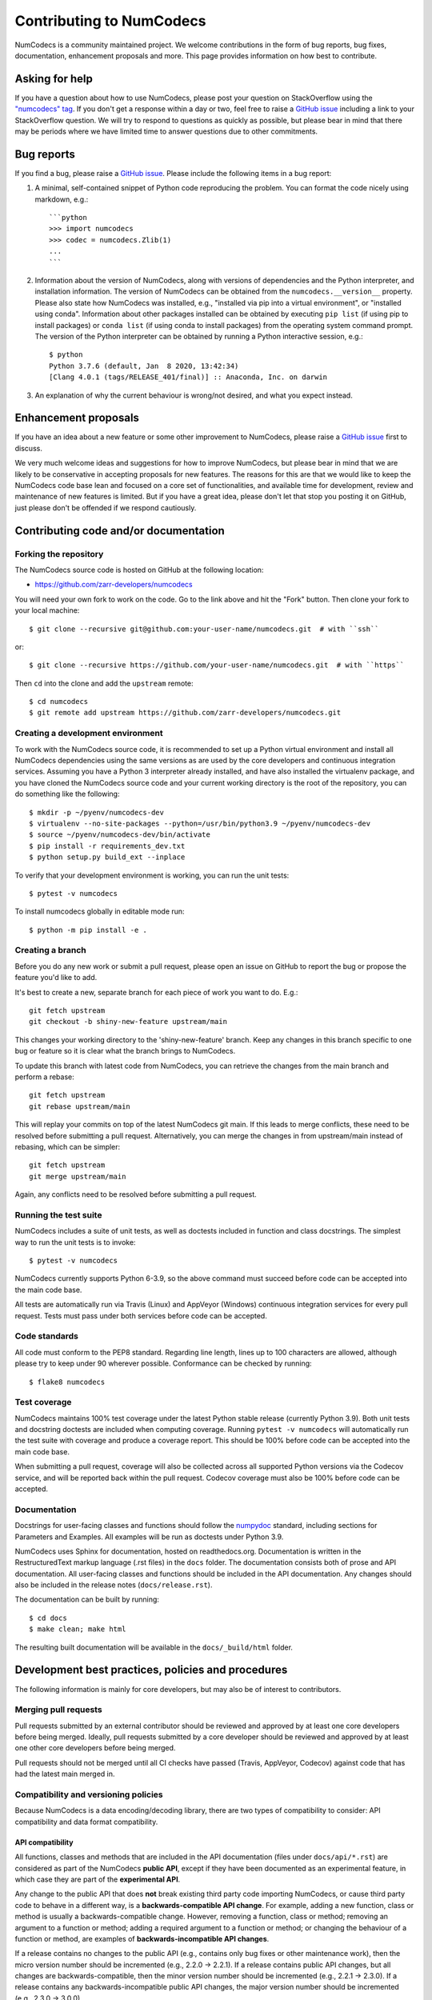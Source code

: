 Contributing to NumCodecs
=========================

NumCodecs is a community maintained project. We welcome contributions in the form of bug
reports, bug fixes, documentation, enhancement proposals and more. This page provides
information on how best to contribute.

Asking for help
---------------

If you have a question about how to use NumCodecs, please post your question on
StackOverflow using the `"numcodecs" tag <https://stackoverflow.com/questions/tagged/numcodecs>`_.
If you don't get a response within a day or two, feel free to raise a `GitHub issue
<https://github.com/zarr-developers/numcodecs/issues/new>`_ including a link to your
StackOverflow question. We will try to respond to questions as quickly as possible, but
please bear in mind that there may be periods where we have limited time to answer
questions due to other commitments.

Bug reports
-----------

If you find a bug, please raise a `GitHub issue
<https://github.com/zarr-developers/numcodecs/issues/new>`_. Please include the following items in
a bug report:

1. A minimal, self-contained snippet of Python code reproducing the problem. You can
   format the code nicely using markdown, e.g.::


    ```python
    >>> import numcodecs
    >>> codec = numcodecs.Zlib(1)
    ...
    ```

2. Information about the version of NumCodecs, along with versions of dependencies and the
   Python interpreter, and installation information. The version of NumCodecs can be obtained
   from the ``numcodecs.__version__`` property. Please also state how NumCodecs was installed,
   e.g., "installed via pip into a virtual environment", or "installed using conda".
   Information about other packages installed can be obtained by executing ``pip list``
   (if using pip to install packages) or ``conda list`` (if using conda to install
   packages) from the operating system command prompt. The version of the Python
   interpreter can be obtained by running a Python interactive session, e.g.::

    $ python
    Python 3.7.6 (default, Jan  8 2020, 13:42:34)
    [Clang 4.0.1 (tags/RELEASE_401/final)] :: Anaconda, Inc. on darwin

3. An explanation of why the current behaviour is wrong/not desired, and what you
   expect instead.

Enhancement proposals
---------------------

If you have an idea about a new feature or some other improvement to NumCodecs, please raise a
`GitHub issue <https://github.com/zarr-developers/numcodecs/issues/new>`_ first to discuss.

We very much welcome ideas and suggestions for how to improve NumCodecs, but please bear in
mind that we are likely to be conservative in accepting proposals for new features. The
reasons for this are that we would like to keep the NumCodecs code base lean and focused on
a core set of functionalities, and available time for development, review and maintenance
of new features is limited. But if you have a great idea, please don't let that stop
you posting it on GitHub, just please don't be offended if we respond cautiously.

Contributing code and/or documentation
--------------------------------------

Forking the repository
~~~~~~~~~~~~~~~~~~~~~~

The NumCodecs source code is hosted on GitHub at the following location:

* `https://github.com/zarr-developers/numcodecs <https://github.com/zarr-developers/numcodecs>`_

You will need your own fork to work on the code. Go to the link above and hit
the "Fork" button. Then clone your fork to your local machine::

    $ git clone --recursive git@github.com:your-user-name/numcodecs.git  # with ``ssh``
    
or::

    $ git clone --recursive https://github.com/your-user-name/numcodecs.git  # with ``https``

Then ``cd`` into the clone and add the ``upstream`` remote::

    $ cd numcodecs
    $ git remote add upstream https://github.com/zarr-developers/numcodecs.git

Creating a development environment
~~~~~~~~~~~~~~~~~~~~~~~~~~~~~~~~~~

To work with the NumCodecs source code, it is recommended to set up a Python virtual
environment and install all NumCodecs dependencies using the same versions as are used by
the core developers and continuous integration services. Assuming you have a Python
3 interpreter already installed, and have also installed the virtualenv package, and
you have cloned the NumCodecs source code and your current working directory is the root of
the repository, you can do something like the following::

    $ mkdir -p ~/pyenv/numcodecs-dev
    $ virtualenv --no-site-packages --python=/usr/bin/python3.9 ~/pyenv/numcodecs-dev
    $ source ~/pyenv/numcodecs-dev/bin/activate
    $ pip install -r requirements_dev.txt
    $ python setup.py build_ext --inplace

To verify that your development environment is working, you can run the unit tests::

    $ pytest -v numcodecs

To install numcodecs globally in editable mode run::

    $ python -m pip install -e . 

Creating a branch
~~~~~~~~~~~~~~~~~

Before you do any new work or submit a pull request, please open an issue on GitHub to
report the bug or propose the feature you'd like to add.

It's best to create a new, separate branch for each piece of work you want to do. E.g.::

    git fetch upstream
    git checkout -b shiny-new-feature upstream/main

This changes your working directory to the 'shiny-new-feature' branch. Keep any changes in
this branch specific to one bug or feature so it is clear what the branch brings to
NumCodecs.

To update this branch with latest code from NumCodecs, you can retrieve the changes from
the main branch and perform a rebase::

    git fetch upstream
    git rebase upstream/main

This will replay your commits on top of the latest NumCodecs git main. If this leads to
merge conflicts, these need to be resolved before submitting a pull request.
Alternatively, you can merge the changes in from upstream/main instead of rebasing,
which can be simpler::

    git fetch upstream
    git merge upstream/main

Again, any conflicts need to be resolved before submitting a pull request.

Running the test suite
~~~~~~~~~~~~~~~~~~~~~~

NumCodecs includes a suite of unit tests, as well as doctests included in function and class
docstrings. The simplest way to run the unit tests is to invoke::

    $ pytest -v numcodecs

NumCodecs currently supports Python 6-3.9, so the above command must
succeed before code can be accepted into the main code base.

All tests are automatically run via Travis (Linux) and AppVeyor (Windows) continuous
integration services for every pull request. Tests must pass under both services before
code can be accepted.

Code standards
~~~~~~~~~~~~~~

All code must conform to the PEP8 standard. Regarding line length, lines up to 100
characters are allowed, although please try to keep under 90 wherever possible.
Conformance can be checked by running::

    $ flake8 numcodecs

Test coverage
~~~~~~~~~~~~~

NumCodecs maintains 100% test coverage under the latest Python stable release (currently
Python 3.9). Both unit tests and docstring doctests are included when computing
coverage. Running ``pytest -v numcodecs`` will automatically run the test suite with coverage
and produce a coverage report. This should be 100% before code can be accepted into the
main code base.

When submitting a pull request, coverage will also be collected across all supported
Python versions via the Codecov service, and will be reported back within the pull
request. Codecov coverage must also be 100% before code can be accepted.

Documentation
~~~~~~~~~~~~~

Docstrings for user-facing classes and functions should follow the `numpydoc
<https://numpydoc.readthedocs.io/en/latest/format.html#docstring-standard>`_ standard,
including sections for Parameters and Examples. All examples will be run as doctests
under Python 3.9.

NumCodecs uses Sphinx for documentation, hosted on readthedocs.org. Documentation is
written in the RestructuredText markup language (.rst files) in the ``docs`` folder.
The documentation consists both of prose and API documentation. All user-facing classes
and functions should be included in the API documentation. Any changes should also be
included in the release notes (``docs/release.rst``).

The documentation can be built by running::

     $ cd docs
     $ make clean; make html

The resulting built documentation will be available in the ``docs/_build/html`` folder.

Development best practices, policies and procedures
---------------------------------------------------

The following information is mainly for core developers, but may also be of interest to
contributors.

Merging pull requests
~~~~~~~~~~~~~~~~~~~~~

Pull requests submitted by an external contributor should be reviewed and approved by at least
one core developers before being merged. Ideally, pull requests submitted by a core developer
should be reviewed and approved by at least one other core developers before being merged.

Pull requests should not be merged until all CI checks have passed (Travis, AppVeyor,
Codecov) against code that has had the latest main merged in.

Compatibility and versioning policies
~~~~~~~~~~~~~~~~~~~~~~~~~~~~~~~~~~~~~

Because NumCodecs is a data encoding/decoding library, there are two types of compatibility to
consider: API compatibility and data format compatibility.

API compatibility
"""""""""""""""""

All functions, classes and methods that are included in the API
documentation (files under ``docs/api/*.rst``) are considered as part of the NumCodecs
**public API**, except if they have been documented as an experimental feature, in which case they
are part of the **experimental API**.

Any change to the public API that does **not** break existing third party
code importing NumCodecs, or cause third party code to behave in a different way, is a
**backwards-compatible API change**. For example, adding a new function, class or method is usually
a backwards-compatible change. However, removing a function, class or method; removing an argument
to a function or method; adding a required argument to a function or method; or changing the
behaviour of a function or method, are examples of **backwards-incompatible API changes**.

If a release contains no changes to the public API (e.g., contains only bug fixes or
other maintenance work), then the micro version number should be incremented (e.g.,
2.2.0 -> 2.2.1). If a release contains public API changes, but all changes are
backwards-compatible, then the minor version number should be incremented
(e.g., 2.2.1 -> 2.3.0). If a release contains any backwards-incompatible public API changes,
the major version number should be incremented (e.g., 2.3.0 -> 3.0.0).

Backwards-incompatible changes to the experimental API can be included in a minor release,
although this should be minimised if possible. I.e., it would be preferable to save up
backwards-incompatible changes to the experimental API to be included in a major release, and to
stabilise those features at the same time (i.e., move from experimental to public API), rather than
frequently tinkering with the experimental API in minor releases.

Data format compatibility
"""""""""""""""""""""""""

Each codec class in NumCodecs exposes a ``codec_id`` attribute, which is an identifier for the
**format of the encoded data** produced by that codec. Thus it is valid for two or more codec
classes to expose the same value for the ``codec_id`` attribute if the format of the encoded data
is identical. The ``codec_id`` is intended to provide a basis for achieving and managing
interoperability between versions of the NumCodecs package, as well as between NumCodecs and other
software libraries that aim to provide compatible codec implementations. Currently there is no
formal specification of the encoded data format corresponding to each ``codec_id``, so the codec
classes provided in the NumCodecs package should be taken as the reference implementation for a
given ``codec_id``.

There must be a one-to-one mapping from ``codec_id`` values to encoded data formats, and that
mapping must not change once the first implementation of a ``codec_id`` has been published within a
NumCodecs release. If a change is proposed to the encoded data format for a particular type of
codec, then this must be implemented in NumCodecs via a new codec class exposing a new ``codec_id``
value.

Note that the NumCodecs test suite includes a data fixture and tests to try and ensure that
data format compatibility is not accidentally broken. See the
:func:`test_backwards_compatibility` functions in test modules for each codec for examples.

When to make a release
~~~~~~~~~~~~~~~~~~~~~~

Ideally, any bug fixes that don't change the public API should be released as soon as
possible. It is fine for a micro release to contain only a single bug fix.

When to make a minor release is at the discretion of the core developers. There are no
hard-and-fast rules, e.g., it is fine to make a minor release to make a single new
feature available; equally, it is fine to make a minor release that includes a number of
changes.

Major releases obviously need to be given careful consideration, and should be done as
infrequently as possible, as they will break existing code and/or affect data
compatibility in some way.

Release procedure
~~~~~~~~~~~~~~~~~

Checkout and update the main branch::

    $ git checkout main
    $ git pull

Tag the version (where "X.X.X" stands for the version number, e.g., "2.2.0")::

    $ version=X.X.X
    $ git tag -a v$version -m v$version
    $ git push --tags

This will trigger a GitHub Action which will build the source
distribution as well as wheels for all major platforms.
